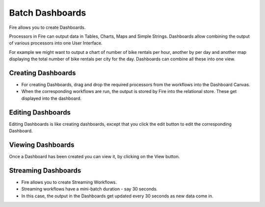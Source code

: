Batch Dashboards
=======================

Fire allows you to create Dashboards.

Processors in Fire can output data in Tables, Charts, Maps and Simple Strings. Dashboards allow combining the output of various processors into one User Interface.

For example we might want to output a chart of number of bike rentals per hour, another by per day and another map displaying the total number of bike rentals per city for the day. Dashboards can combine all these into one view.
 
Creating Dashboards
--------------------
 
- For creating Dashboards, drag and drop the required processors from the workflows into the Dashboard Canvas.
- When the corresponding workflows are run, the output is stored by Fire into the relational store. These get displayed into the dashboard.
 
Editing Dashboards
------------------

Editing Dashboards is like creating dashboards, except that you click the edit button to edit the corresponding Dashboard.
 
.. figure:: ../../../_assets/user-guide/dashboard-edit.png
   :alt: Sparkflows Editing Dashboards
   :width: 90%
   
   
Viewing Dashboards
------------------

Once a Dashboard has been created you can view it, by clicking on the View button.
  
.. figure:: ../../../_assets/user-guide/dashboard-view.png
   :alt: Sparkflows Dashboard
   :width: 90%
   
Streaming Dashboards
---------------------
 
- Fire allows you to create Streaming Workflows.
- Streaming workflows have a mini-batch duration - say 30 seconds.
- In this case, the output in the Dashboards get updated every 30 seconds as new data come in.



